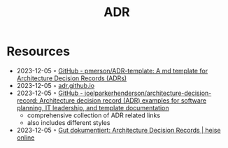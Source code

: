 :PROPERTIES:
:ID:       1ef05c7e-915c-4b25-9ae1-c2f498bc39e1
:END:
#+title: ADR

* Resources
- 2023-12-05 ◦ [[https://github.com/pmerson/ADR-template][GitHub - pmerson/ADR-template: A md template for Architecture Decision Records (ADRs)]]
- 2023-12-05 ◦ [[https://adr.github.io/][adr.github.io]]
- 2023-12-05 ◦ [[https://github.com/joelparkerhenderson/architecture-decision-record][GitHub - joelparkerhenderson/architecture-decision-record: Architecture decision record (ADR) examples for software planning, IT leadership, and template documentation]]
  - comprehensive collection of ADR related links
  - also includes different styles
- 2023-12-05 ◦ [[https://www.heise.de/hintergrund/Gut-dokumentiert-Architecture-Decision-Records-4664988.html][Gut dokumentiert: Architecture Decision Records | heise online]]
